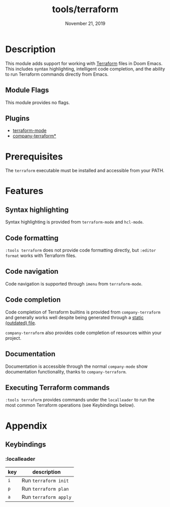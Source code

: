 #+TITLE:   tools/terraform
#+DATE:    November 21, 2019
#+SINCE:   v2.1.0
#+STARTUP: inlineimages

* Table of Contents :TOC_3:noexport:
- [[#description][Description]]
  - [[#module-flags][Module Flags]]
  - [[#plugins][Plugins]]
- [[#prerequisites][Prerequisites]]
- [[#features][Features]]
  - [[#syntax-highlighting][Syntax highlighting]]
  - [[#code-formatting][Code formatting]]
  - [[#code-navigation][Code navigation]]
  - [[#code-completion][Code completion]]
  - [[#documentation][Documentation]]
  - [[#executing-terraform-commands][Executing Terraform commands]]
- [[#appendix][Appendix]]
  - [[#keybindings][Keybindings]]
    - [[#localleader][:localleader]]

* Description
This module adds support for working with [[https://www.terraform.io][Terraform]] files in Doom Emacs. This
includes syntax highlighting, intelligent code completion, and the ability to run
Terraform commands directly from Emacs.

** Module Flags
This module provides no flags.

** Plugins
+ [[https://github.com/syohex/emacs-terraform-mode][terraform-mode]]
+ [[https://github.com/rafalcieslak/emacs-company-terraform][company-terraform*]]

* Prerequisites
The =terraform= executable must be installed and accessible from your PATH.

* Features
** Syntax highlighting
Syntax highlighting is provided from =terraform-mode= and =hcl-mode=.

** Code formatting
=:tools terraform= does not provide code formatting directly, but =:editor
format= works with Terraform files.

** Code navigation
Code navigation is supported through =imenu= from =terraform-mode=.

** Code completion
Code completion of Terraform builtins is provided from =company-terraform= and
generally works well despite being generated through a [[https://github.com/rafalcieslak/emacs-company-terraform/blob/master/company-terraform-data.el][static (outdated) file]].

=company-terraform= also provides code completion of resources within your project.

** Documentation
Documentation is accessible through the normal =company-mode= show documentation
functionality, thanks to =company-terraform=.

** Executing Terraform commands
=:tools terraform= provides commands under the =localleader= to run the most
common Terraform operations (see Keybindings below).

* Appendix
** Keybindings
*** :localleader
| key | description           |
|-----+-----------------------|
| =i= | Run =terraform init=  |
| =p= | Run =terraform plan=  |
| =a= | Run =terraform apply= |
